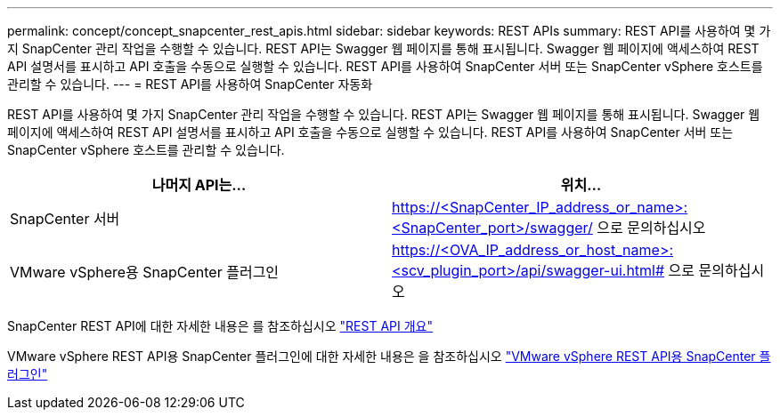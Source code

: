 ---
permalink: concept/concept_snapcenter_rest_apis.html 
sidebar: sidebar 
keywords: REST APIs 
summary: REST API를 사용하여 몇 가지 SnapCenter 관리 작업을 수행할 수 있습니다. REST API는 Swagger 웹 페이지를 통해 표시됩니다. Swagger 웹 페이지에 액세스하여 REST API 설명서를 표시하고 API 호출을 수동으로 실행할 수 있습니다. REST API를 사용하여 SnapCenter 서버 또는 SnapCenter vSphere 호스트를 관리할 수 있습니다. 
---
= REST API를 사용하여 SnapCenter 자동화


[role="lead"]
REST API를 사용하여 몇 가지 SnapCenter 관리 작업을 수행할 수 있습니다. REST API는 Swagger 웹 페이지를 통해 표시됩니다. Swagger 웹 페이지에 액세스하여 REST API 설명서를 표시하고 API 호출을 수동으로 실행할 수 있습니다. REST API를 사용하여 SnapCenter 서버 또는 SnapCenter vSphere 호스트를 관리할 수 있습니다.

|===
| 나머지 API는... | 위치... 


 a| 
SnapCenter 서버
 a| 
https://<SnapCenter_IP_address_or_name>:<SnapCenter_port>/swagger/ 으로 문의하십시오



 a| 
VMware vSphere용 SnapCenter 플러그인
 a| 
https://<OVA_IP_address_or_host_name>:<scv_plugin_port>/api/swagger-ui.html# 으로 문의하십시오

|===
SnapCenter REST API에 대한 자세한 내용은 를 참조하십시오 link:../sc-automation/overview_rest_apis.html["REST API 개요"^]

VMware vSphere REST API용 SnapCenter 플러그인에 대한 자세한 내용은 을 참조하십시오 https://docs.netapp.com/us-en/sc-plugin-vmware-vsphere/scpivs44_rest_apis_overview.html["VMware vSphere REST API용 SnapCenter 플러그인"^]
